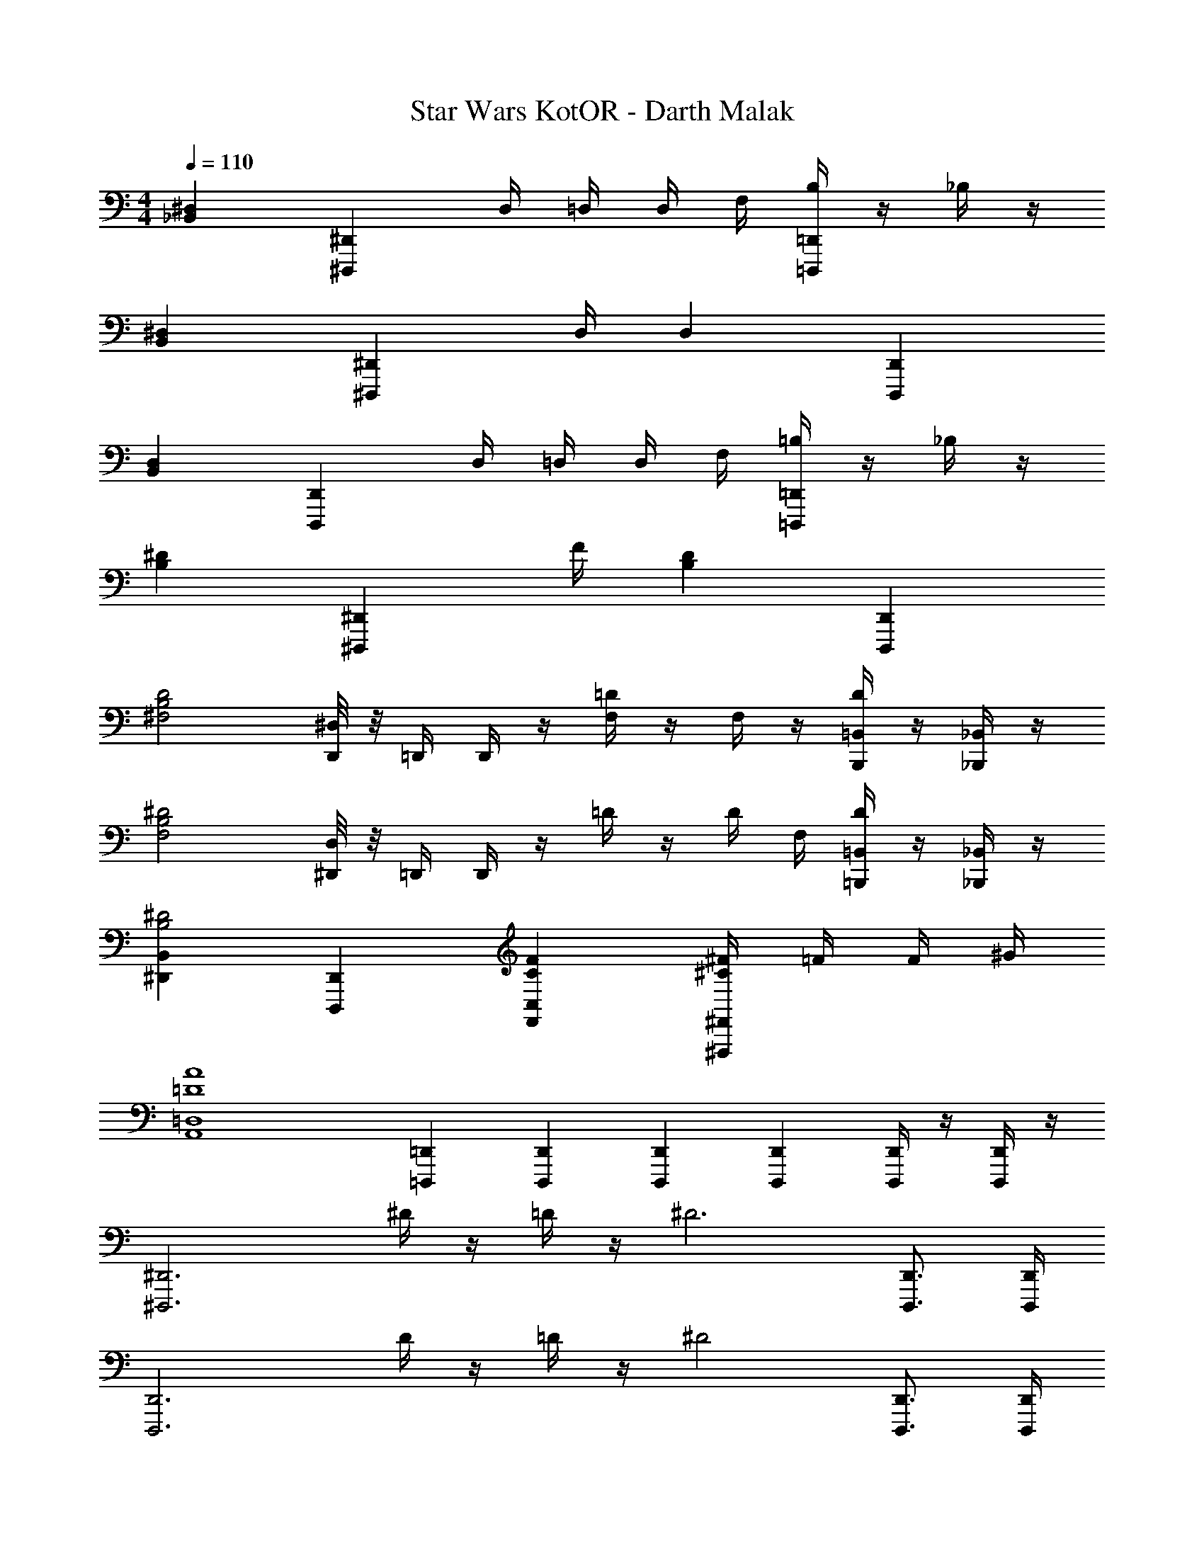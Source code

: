 X: 1
T: Star Wars KotOR - Darth Malak
Z: ABC Generated by Starbound Composer v0.8.7
L: 1/4
M: 4/4
Q: 1/4=110
K: C
[^D,_B,,] [^D,,^D,,,] D,/4 =D,/4 D,/4 F,/4 [B,/4=D,,=D,,,] z/4 _B,/4 z/4 
[^D,B,,] [z3/4^D,,^D,,,] D,/4 D, [D,,D,,,] 
[D,B,,] [D,,D,,,] D,/4 =D,/4 D,/4 F,/4 [=B,/4=D,,=D,,,] z/4 _B,/4 z/4 
[^DB,] [z3/4^D,,^D,,,] F/4 [DB,] [D,,D,,,] 
[zD2B,2^F,2] [^D,/8D,,/4] z/8 =D,,/4 D,,/4 z/4 [=D/4F,/4] z/4 F,/4 z/4 [D/4=B,,/B,,,/] z/4 [_B,,/4_B,,,/4] z/4 
[z^D2B,2F,2] [D,/8^D,,/4] z/8 =D,,/4 D,,/4 z/4 =D/4 z/4 D/4 F,/4 [D/4=B,,/=B,,,/] z/4 [_B,,,/4_B,,/] z/4 
[B,,^D,,^D2B,2] [D,,D,,,] [FCC,F,,] [^F/4^C^F,,^F,,,] =F/4 F/4 ^G/4 
[zA4=D4=D,4A,,4] [=D,,/3=D,,,/3] [D,,/3D,,,/3] [D,,/3D,,,/3] [D,,D,,,] [D,,/4D,,,/4] z/4 [D,,/4D,,,/4] z/4 
[z^D,,3^D,,,3] ^D/4 z/4 =D/4 z/4 [z^D3] [D,,3/4D,,,3/4] [D,,/4D,,,/4] 
[zD,,3D,,,3] D/4 z/4 =D/4 z/4 [z^D2] [D,,3/4D,,,3/4] [D,,/4D,,,/4] 
[zD,,2D,,,2] D/ ^F/4 z/4 [zF,,15/4F,,,15/4F6D6] ^f/ =f/ 
^g/ ^f/ _b/ [z/4g/] [F,,/4F,,,/4] [=b/F,,2F,,,2] _b/ ^c'/ =b/4 z/4 
[zD,,3/D,,,9/4] D/4 z/4 [=D/4D,,/] z/4 [D,,/4^D3] =D,,/4 D,,/4 z/4 B,,/4 z/4 A,,/4 z/4 
[z^D,,3/D,,,4] D/4 z/4 [=D/4D,,/] z/4 [D,,^D7/4] D,,3/4 [D/4D,,/4] 
[B=B,,,2F8=D8F,,8] d/4 d/4 B/4 B/4 [b/4B,,,2] f/4 f/4 z/4 d/4 d/4 B/4 B/4 
[b/4B,,,2] f/4 f/4 z/4 d/4 d/4 B/4 B/4 [b/4B,,,] f/4 f/4 z/4 [d/4B,,,] d/4 B/4 B/4 
[F,,F,,,^c2F2A7/] [F,,F,,,] [F,,/3F,,,/3F3/] [F,,/3F,,,/3] [F,,5/6F,,,5/6] [A/4F,,/F,,,/] z/4 
[d2A2F2F,,2F,,,2] [F,,F,,,c2A2F2] [F,,F,,,] 
[^C,,^C,,,c4G4=F4] [C,,C,,,] [C,,/3C,,,/3] [C,,/3C,,,/3] [C,,4/3C,,,4/3] 
[=F,,2=F,,,2=c4G4F4] [F,,F,,,] [F,,F,,,] 
[E,,E,,,B2=G2E2] [E,,E,,,] [E,,/3E,,,/3E3/] [E,,/3E,,,/3] [E,,5/6E,,,5/6] [G/4E,,/E,,,/] z/4 
[c2G2E2E,,2E,,,2] [E,,E,,,B2G2E2] [E,,E,,,] 
[^F,,B,,,B4^F4^D4] [F,,B,,,] [F,,/3B,,,/3] [F,,/3B,,,/3] [F,,4/3B,,,4/3] 
[D,,2D,,,2_B4F4D4] [D,,D,,,] [D,,D,,,] 
[zD,,2] [F,3/8^D,3/8] z3/8 D,/4 [D,/4D,,,/4] z3/4 [B,/4D,,/4] z3/4 
[D,D,,2] [F,3/8D,3/8] z3/8 D,/4 [D,/4D,,,/4] z3/4 [B,,/4=D,,/4] z3/4 
[DB,F,] [^D,,D,,,] D/4 =D/4 D/4 =F/4 [=B/4D/4=D,,=D,,,] z/4 [_B/4D/4] z/4 
[^DB,F,] [z3/4^D,,^D,,,] [D/4B,/4] [DB,] [D,,D,,,] 
[DB,F,] [D,,D,,,] D/4 =D/4 D/4 F/4 [=B/4D/4=D,,=D,,,] z/4 [_B/4D/4] z/4 
[^d^F] [z3/4^D,,^D,,,] =f/4 [dB] [D,,D,,,] 
[zd2B2F2] [D,/8D,,/4] z/8 =D,,/4 D,,/4 z/4 [=d/4F/4] z/4 F/4 z/4 [d/4=B,,/B,,,/] z/4 [_B,,/4_B,,,/4] z/4 
[z^d2B2F2] [D,/8^D,,/4] z/8 =D,,/4 D,,/4 z/4 [=d/4F/4] z/4 d/4 F/4 [d/4=B,,/=B,,,/] z/4 [_B,,,/4_B,,/] z/4 
[B,,^D,,^d2B2F2] [B,,D,,] [fcC,=F,,] [^f/4^c^C,^F,,] =f/4 f/4 g/4 
[a4f4=c4=F,4=C,4=F,,4] 
[zD,,4] [F3/8^D3/8] z3/8 D/4 D/4 z3/4 [^G/D/] z/ 
[=B4F4D4^F,,4=B,,,4] 
[D/B,/D,/D,,/D,,,/] z/ [D/B,/D,/D,,/D,,,/] z3/ [D/4B,/4D,,/4] [D/4B,/4D,,/4] [D/4B,/4D,/4D,,/4D,,,/4] z5/4 
[D/4B,/4D,,/4] [D/4B,/4D,,/4] [D/4B,/4D,/4D,,/4D,,,/4] 
